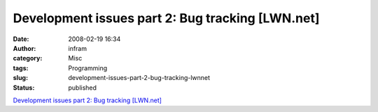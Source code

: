 Development issues part 2: Bug tracking [LWN.net]
#################################################
:date: 2008-02-19 16:34
:author: infram
:category: Misc
:tags: Programming
:slug: development-issues-part-2-bug-tracking-lwnnet
:status: published

`Development issues part 2: Bug tracking
[LWN.net] <http://lwn.net/Articles/264231/#Comments>`__
